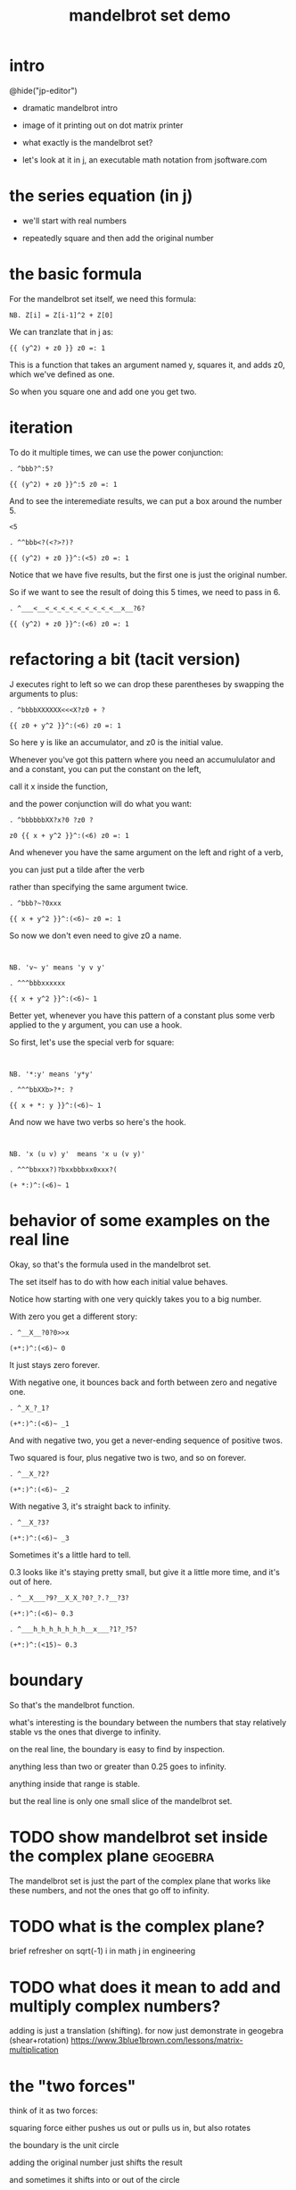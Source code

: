 #+title: mandelbrot set demo

* intro
@hide("jp-editor")

- dramatic mandelbrot intro

- image of it printing out on dot matrix printer

- what exactly is the mandelbrot set?

- let's look at it in j, an executable math notation from jsoftware.com

* the series equation (in j)
- we'll start with real numbers

- repeatedly square and then add the original number

* the basic formula
For the mandelbrot set itself, we need this formula:

: NB. Z[i] = Z[i-1]^2 + Z[0]

We can tranzlate that in j as:

: {{ (y^2) + z0 }} z0 =: 1

This is a function that takes an argument named y,
squares it, and adds z0, which we've defined as one.

So when you square one and add one you get two.

* iteration
To do it multiple times, we can use
the power conjunction:

: . ^bbb?^:5?

: {{ (y^2) + z0 }}^:5 z0 =: 1

And to see the interemediate results,
we can put a box around the number 5.

: <5

: . ^^bbb<?(<?>?)?

: {{ (y^2) + z0 }}^:(<5) z0 =: 1

Notice that we have five results, but the first one
is just the original number.

So if we want to see the result of doing this 5 times,
we need to pass in 6.

: . ^___<__<_<_<_<_<_<_<_<_<__x__?6?

: {{ (y^2) + z0 }}^:(<6) z0 =: 1

* refactoring a bit (tacit version)
J executes right to left so we can drop
these parentheses by swapping the arguments to plus:

: . ^bbbbXXXXXX<<<X?z0 + ?

: {{ z0 + y^2 }}^:(<6) z0 =: 1

So here y is like an accumulator, and z0 is the initial value.

Whenever you've got this pattern where you need an accumululator and
and a constant, you can put the constant on the left,

call it x inside the function,

and the power conjunction will do what you want:

: . ^bbbbbbXX?x?0 ?z0 ?

: z0 {{ x + y^2 }}^:(<6) z0 =: 1

And whenever you have the same argument on the left and right of a verb,

you can just put a tilde after the verb

rather than specifying the same argument twice.

: . ^bbb?~?0xxx

: {{ x + y^2 }}^:(<6)~ z0 =: 1

So now we don't even need to give z0 a name.

: 

: NB. 'v~ y' means 'y v y'

: . ^^^bbbxxxxxx

: {{ x + y^2 }}^:(<6)~ 1

Better yet, whenever you have this pattern of a
constant plus some verb applied to the y argument,
you can use a hook.

So first, let's use the special verb for square:

: 

: NB. '*:y' means 'y*y'

: . ^^^bbXXb>?*: ?

: {{ x + *: y }}^:(<6)~ 1

And now we have two verbs so here's the hook.

: 

: NB. 'x (u v) y'  means 'x u (v y)'

: . ^^^bbxxx?)?bxxbbbxx0xxx?(

: (+ *:)^:(<6)~ 1

* behavior of some examples on the real line
Okay, so that's the formula used in the mandelbrot set.

The set itself has to do with how each initial value behaves.

Notice how starting with one very quickly takes you to a big number.

With zero you get a different story:

: . ^__X__?0?0>>x

: (+*:)^:(<6)~ 0

It just stays zero forever.

With negative one, it bounces back and forth between zero and negative one.

: . ^_X_?_1?

: (+*:)^:(<6)~ _1

And with negative two, you get a never-ending sequence of positive twos.

Two squared is four, plus negative two is two, and so on forever.

: . ^__X_?2?

: (+*:)^:(<6)~ _2

With negative 3, it's straight back to infinity.

: . ^__X_?3?

: (+*:)^:(<6)~ _3

Sometimes it's a little hard to tell.

0.3 looks like it's staying pretty small, but give
it a little more time, and it's out of here.

: . ^__X___?9?__X_X_?0?_?.?__?3?

: (+*:)^:(<6)~ 0.3

: . ^___h_h_h_h_h_h_h__x___?1?_?5?

: (+*:)^:(<15)~ 0.3

* boundary
So that's the mandelbrot function.

what's interesting is the boundary between the numbers that stay relatively stable vs the ones that diverge to infinity.

on the real line, the boundary is easy to find by inspection.

anything less than two or greater than 0.25 goes to infinity.

anything inside that range is stable.
# ref: https://www.maths.town/fractal-articles/mandelbrot/mandelbrot-real-line/

but the real line is only one small slice of the mandelbrot set.

* TODO show mandelbrot set inside the complex plane             :geogebra:
The mandelbrot set is just the part of
the complex plane that works like these numbers,
and not the ones that go off to infinity.

# confirm the boundary on real line
# visualize the same points with the geogebra explorer thingy

* TODO what is the complex plane?
brief refresher on sqrt(-1)
i in math
j in engineering

* TODO what does it mean to add and multiply complex numbers?
adding is just a translation (shifting).
for now just demonstrate in geogebra
(shear+rotation)
https://www.3blue1brown.com/lessons/matrix-multiplication

* the "two forces"

think of it as two forces:

squaring force either pushes us out or pulls us in, but also rotates

the boundary is the unit circle

adding the original number just shifts the result

and sometimes it shifts into or out of the circle

so where it gets interesting is when the two operations overlap.
instead of a clean circle, the border gets very very complicated.

* complex numbers in j                                          :jprez:
this is how to write the square root of negative one in j:

: %: _1

it produces the complex number 0j1, which is zero plus the constant i.

you can't just write the imaginary part, you have to write it as a complex number.

let's look at how some complex numbers behave in the mandelbrot function

: . ^___X_X__?j?__?1?

: 2<(+*:)^:(<15)~ 0j1

: . ^0>>?|?

: 2<|(+*:)^:(<15)~ 0j1

: . ^___0__x__x_x

: (+*:)^:(<15)~ 0j1

* TODO pick complex number examples that diverge and converge
* convergence / divergence
So a decent test is to let the function
run a few times for each point,
and then check whether the value
is outside the circle.

when were looking at real numbers, we can just test whether it's greater than 2

: . ^___0___?2?____?<?

: 2<(+*:)^:(<15)~ 0.3

Of course you can't just compare complex numbers
because they're not well ordered.

:   (+*:)^:(<15)~ 0j1

: 2<(+*:)^:(<15)~ 0j1   NB. domain error

But we can use the distance from the origin,
it's called magnatude in j, and written with
the vertical pipe character:

: . ^__0__?|?

: |(+*:)^:(<15)~ 0j1

: . ^0?2<?

: 2<|(+*:)^:(<15)~ 0j1

* constructing the complex plane in j
** TODO what the heck is curl?
the arrows represent the "curl"
for each pixel we actually have two quantities
so this really ought to be a 4-dimensional plot
  but then there should be some other dimension
  and we can't show it, but that's what the arrows are doing
  so the color and the arrows are plotting these two dimensions
  but rather than having one be the real part and one the imaginary part
  they're both showing something combined
  the color is showing the magnitude
  serving as a "height map" to bring this to 3 dimensions

# maybe show this in passing but don't talk too much about it

: viewmat ["0/~i:4 NB. real part

: viewmat ]"0/~i:4 NB. imaginary part

** console
i'll stick to the console version for now:

: . ^^_0___?vm ?

: vm j./~ 0.1 * i:4

We can make it bigger:

: . ^_X__?16?

: vm j./~ 0.1 * i:16

* running mandelbrot on complex plane
And now we can apply the mandelbrot function to the whole complex plane.

: . ^0?vm ?w<XXXXX?9?>>K?j./~ 0.1 * i:16?

: vm 2<|(+*:)^:9~ j./~ 0.1 * i:16

So there's the mandelbrot set.
The comparison always gives us either a one or zero,
and so viewmat just draws it in black and white.

And our table is oriented the wrong way, so let's transpose it.

: . ^0>>>?|:?

: vm |:2<|(+*:)^:9~ j./~ 0.1 * i:16

It's actually still upside down,
but since it happens to be symmetrical,
we won't worry about it.

But we can move the camera left
just by subtracting one from all the values.

: . ^bbbb>?_1+ ?

: vm |:2<|(+*:)^:9~ _1+ j./~ 0.1 * i:16

* sprite sheet
So the black part actually is the mandelbrot set,
but it's traditional to draw some colors
to indicate how long the white part took
to break away from black hole.

So to show how that works, I'm going to scale
the image down for a moment.

: . ^_XX?8?_<<_<<<<<x?2?

: vm |:2<|(+*:)^:9~ _1+ j./~ 0.2 * i:8

Now if you recall, we can box this 9 to
get the intermediate results.
That's going to give us a 3 dimensional array -
nine of these tables.

Viewmat doesn't know how to draw a rank 3 array,
but we can use dollar sign to see the shape:

: . ^bbbbb<<?(<?>?)?__0____xx?$?

: $ |:2<|(+*:)^:(<9)~ _1+ j./~ 0.2 * i:8

Well that's not what we want.
The transpose is screwing it up.
So let's remove that for a moment.

: . ^0>>xx

: $ 2<|(+*:)^:(<9)~ _1+ j./~ 0.2 * i:8

Now let's reshape that list of 9 tables
into a 3x3 table of tables.

: . ^0>? 3 3 $?

: $ 3 3 $ 2<|(+*:)^:(<9)~ _1+ j./~ 0.2 * i:8

And now we can use comma dot between each
array to stitch them together.

: . ^0>>?,./ ?

: $ ,./ 3 3 $ 2<|(+*:)^:(<9)~ _1+ j./~ 0.2 * i:8

And again to get a single image
with all 9 sub-images.

: . ^0>>?,./?

: $ ,./,./ 3 3 $ 2<|(+*:)^:(<9)~ _1+ j./~ 0.2 * i:8

And now we can visualize it again:

: . ^0x?vm?

: vm ,./,./ 3 3 $ 2<|(+*:)^:(<9)~ _1+ j./~ 0.2 * i:8

And put the transpose back:

: . ^0w? |:?

: vm |: ,./,./ 3 3 $ 2<|(+*:)^:(<9)~ _1+ j./~ 0.2 * i:8

But now that we can see the intermediate steps,
what we really want to do is just add all
these tables of ones and zeros together.

* gradients
So for example, this area on the left is white from
the very beginning, and so when we add all 9 layers,
these should wind up as 9,

and the parts in the middle that are always
close to zero should sum to 0, and then the
parts that change should have different
numbers in between.

: . ^0__xx_x__>>>_xxxxx_?+?__>>_xxxxxx

: |: +/ 2<|(+*:)^:(<9)~ _1+ j./~ 0.2 * i:8

All that's left is to render the image...

: . ^0?vm ?

: vm |: +/ 2<|(+*:)^:(<9)~ _1+ j./~ 0.2 * i:8

And pick whatever color scheme we'd like.

: . ^0?(16b221111 * i.8) ?

: (16b221111 * i.8) vm |: +/ 2<|(+*:)^:(<9)~ _1+ j./~ 0.2 * i:8

* color gradient
the colors represent magnitude
we can override them

The bytes are in blue-green-red order,
so this makes some shades of blue.

: . ^_0_?()?__? ?<<___?16b221111 ?_?* i.8?

: (16b221111 * i.8) vm j./~ 0.1 * i:16

Lowercase I-dot is just another range,
but doesn't include the negatives.
And we just multiply by this hex number to get the gradient.

: . ^0?hfd ?xwwwxXK

: hfd 16b221111 * i.8

: . ^^bbbbK? i.8?

: (16b221111 * i.8) vm i.8

* show higher res picture
: i:175  NB. or?

* more iterations = more problems
# demonstrate NaN error. why is this happening?

* why NaN error?
the numbers get so big that the 32-bit floating point representation overflows and becomes infinity.
so then you try to multiply by infinity plus infinity times i, and J gives you a NaN error for Not a Number.

:  0j_ * 3j2

:  _j0 * 3j2

:  _j_ * 3j2

:  _j2 * 3j2

:  2j_ * 3j2

* fixing with power conjuction
: ^:(2>|@])"0

we saw earlier that the power conjunction runs something multiple times.
here the expression in parentheses tests whether the intermediate magnitude
less than 2, because we know if it's greater than 2 it's going to escape.
the result is either a zero or a 1, and so we run the function either
zero or one times on that particular step. so power is acting like a conditional.

this almost works, but...

# show high res image

look at these little dots.
they're all on the circle.
so we could fix with 2.1 instead of 2

: ^:(2>|@])"0

* fixing with the adverse
another way is to use the adverse conjunction (which is colon colon).
this lets us provide a second verb to run instead of the first one if the first one fails.

:  ((+*:) :: _:)

and in this case, the second verb is underscore colon, which is the constant for infinity.

this was my original solution, but it's actually slower

: timespacex '+/|:2<|((+*:) ::_:)^:(<32)"0~_1+j./~0.01*i:175'

: timespacex '+/|:2<|(+*:)^:(2.1>|@])^:(<32)"0~ _1+j./~0.01*i:175'

* simpler solution:
so the simplest solution is to just use 2.1

* 1 line version
#+begin_src j

(16b221111*i.8)viewmat+/|:2<|(+*:)^:(2>|@])^:(<32)"0~_1+j./~0.01*i:175[load'viewmat'

#+end_src

Remember, J executes right to left.

So this part on the right is just loading
a tool called viewmat that
lets you view matrices as images.

Normally it pops up a new window but I've got
my own version that puts
the results directly in the console.

: load'tangentstorm/j-kvm/vm'

So then we change viewmat to vm,
and also we have fewer pixels to work with,
so I'll reduce these two numbers
to change the resolution.

: . ^^0xxxxw>>xxx>xxw>>>x>>>>>xK?6?

: (16b221111*i.8) vm |:+/2<|(+*:)^:(<9)~_1+j./~ 0.1*i:16

Other than that, it's the same image.

* gui version
here's the repo
see other videos about making guis in j
but here's the place where you put the panning and zooming of the camera

* shader code
** TODO compare to shader code
(special k version: https://beyondloom.com/tools/specialk.html#aGTT-0lC)
https://tsmeets.itch.io/mandelbrot
(or make my own in godot)

* end
Of course we can get as fancy as we like
with the colors, and modify these constants
to pan and zoom the camera, but that's
a story for another day.

Until then, if you liked video,
please press the thumbs up
button and let youtube know.

If you want more on the math behind
the mandelbrot set,
you should check this out.

Or maybe try this other video
that youtube thinks you're going to like.
